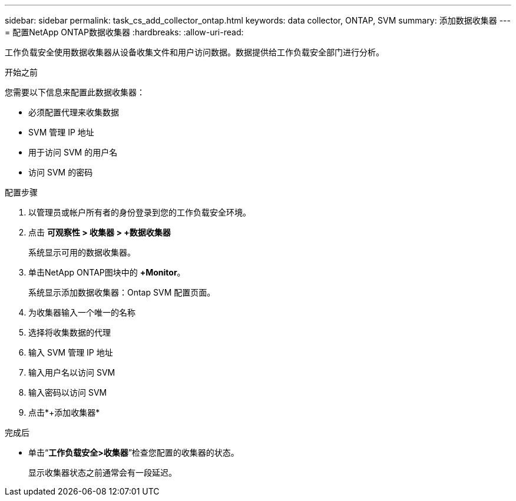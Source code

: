 ---
sidebar: sidebar 
permalink: task_cs_add_collector_ontap.html 
keywords: data collector, ONTAP, SVM 
summary: 添加数据收集器 
---
= 配置NetApp ONTAP数据收集器
:hardbreaks:
:allow-uri-read: 


[role="lead"]
工作负载安全使用数据收集器从设备收集文件和用户访问数据。数据提供给工作负载安全部门进行分析。

.开始之前
您需要以下信息来配置此数据收集器：

* 必须配置代理来收集数据
* SVM 管理 IP 地址
* 用于访问 SVM 的用户名
* 访问 SVM 的密码


.配置步骤
. 以管理员或帐户所有者的身份登录到您的工作负载安全环境。
. 点击 *可观察性 > 收集器 > +数据收集器*
+
系统显示可用的数据收集器。

. 单击NetApp ONTAP图块中的 *+Monitor*。
+
系统显示添加数据收集器：Ontap SVM 配置页面。

. 为收集器输入一个唯一的名称
. 选择将收集数据的代理
. 输入 SVM 管理 IP 地址
. 输入用户名以访问 SVM
. 输入密码以访问 SVM
. 点击*+添加收集器*


.完成后
* 单击“*工作负载安全>收集器*”检查您配置的收集器的状态。
+
显示收集器状态之前通常会有一段延迟。


